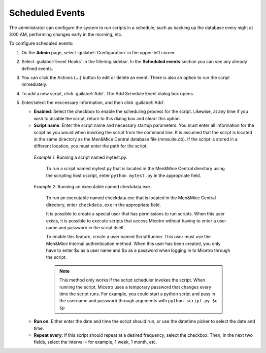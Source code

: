 .. meta::
   :description: In Micetro scheduled scripts allow the administrator to configure the system to run on schedule
   :keywords: Micetro scheduled scripts, Micetro administrator, event hooks, scheduled events

.. _admin-scheduled-evnts:

Scheduled Events
================

The administrator can configure the system to run scripts in a schedule, such as backing up the database every night at 3:00 AM, performing changes early in the morning, etc.

To configure scheduled events:

1. On the **Admin** page, select :guilabel:`Configuration` in the upper-left corner.

2. Select :guilabel:`Event Hooks` in the filtering sidebar. In the **Scheduled events** section you can see any already defined events. 

3. You can click the Actions (**...**) button to edit or delete an event. There is also an option to run the script immediately.

4. To add a new script, click :guilabel:`Add`. The Add Schedule Event dialog box opens.

5. Enter/select the neccessary information, and then click :guilabel:`Add`.

   * **Enabled**: Select the checkbox to enable the scheduling process for the script. Likewise, at any time if you wish to disable the script, return to this dialog box and clearr this option.

   * **Script name**: Enter the script name and necessary startup parameters. You must enter all information for the script as you would when invoking the script from the command line. It is assumed that the script is located in the same directory as the Men&Mice Central database file (mmsuite.db). If the script is stored in a different location, you must enter the path for the script.

    *Example 1*: Running a script named mytest.py. 
  
      To run a script named mytest.py that is located in the Men&Mice Central directory using the scripting host cscript, enter ``python mytest.py`` in the appropriate field.

    *Example 2*: Running an executable named checkdata.exe. 
  
     To run an executable named checkdata.exe that is located in the Men&Mice Central directory, enter ``checkdata.exe`` in the appropriate field.

     It is possible to create a special user that has permissions to run scripts. When this user exists, it is possible to execute scripts that access Micetro without having to enter a user name and password in the script itself.

     To enable this feature, create a user named ScriptRunner. This user must use the Men&Mice Internal authentication method. When this user has been created, you only have to enter $u as a user name and $p as a password when logging in to Micetro through the script.

     .. note::
      This method only works if the script scheduler invokes the script. When running the script, Micetro uses a temporary password that changes every time the script runs. For example, you could start a python script and pass in the username and password through arguments with ``python script.py $u $p``


   * **Run on**: Either enter the date and time the script should run, or use the datetime picker to select the date and time.

   * **Repeat every**: If this script should repeat at a desired frequency, select the checkbox. Then, in the next two fields, select the interval – for example, 1 week, 1 month, etc.
